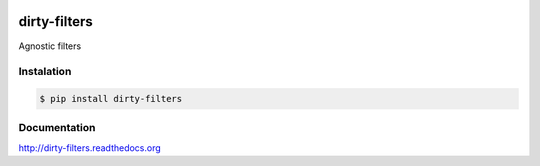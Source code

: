|travis-master| |coverall-master|

.. |travis-master| image:: https://travis-ci.org/alfred82santa/dirty-filters.svg?branch=master
    :target: https://travis-ci.org/alfred82santa/dirty-filters

.. |coverall-master| image:: https://coveralls.io/repos/alfred82santa/dirty-filters/badge.png?branch=master
    :target: https://coveralls.io/r/alfred82santa/dirty-filters?branch=master

dirty-filters
=============

Agnostic filters

-----------
Instalation
-----------

.. code-block:: bash

    $ pip install dirty-filters

-------------
Documentation
-------------

http://dirty-filters.readthedocs.org